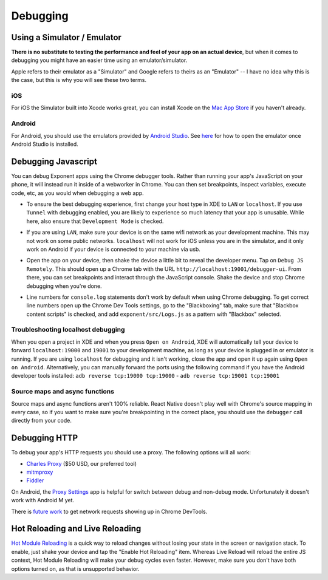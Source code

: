 *********
Debugging
*********

Using a Simulator / Emulator
=============================

**There is no substitute to testing the performance and feel of your app on an
actual device**, but when it comes to debugging you might have an easier time
using an emulator/simulator.

Apple refers to their emulator as a "Simulator" and Google refers to theirs as
an "Emulator" -- I have no idea why this is the case, but this is why you will
see these two terms.

iOS
^^^

For iOS the Simulator built into Xcode works great, you can install Xcode on
the `Mac App Store <https://itunes.apple.com/us/app/xcode/id497799835?mt=12>`_
if you haven't already.

Android
^^^^^^^

For Android, you should use the emulators provided by `Android Studio <https://developer.android.com/studio/run/emulator.html#runningemulator>`_.
See `here <https://developer.android.com/studio/run/emulator.html#runningemulator>`_ for how to open the emulator once Android Studio is installed.

Debugging Javascript
====================

You can debug Exponent apps using the Chrome debugger tools. Rather than
running your app's JavaScript on your phone, it will instead run it inside
of a webworker in Chrome. You can then set breakpoints, inspect variables,
execute code, etc, as you would when debugging a web app.

- To ensure the best debugging experience, first change your host type in XDE
  to ``LAN`` or ``localhost``. If you use ``Tunnel`` with debugging enabled,
  you are likely to experience so much latency that your app is unusable. While
  here, also ensure that ``Development Mode`` is checked.

  .. image:: img/debugging-host.png
    :width: 100%

- If you are using ``LAN``, make sure your device is on the same wifi network
  as your development machine. This may not work on some public networks.
  ``localhost`` will not work for iOS unless you are in the simulator, and it
  only work on Android if your device is connected to your machine via usb.
- Open the app on your device, then shake the device a little bit to reveal the
  developer menu. Tap on ``Debug JS Remotely``. This should open up a Chrome
  tab with the URL ``http://localhost:19001/debugger-ui``. From there, you can
  set breakpoints and interact through the JavaScript console. Shake the
  device and stop Chrome debugging when you're done.
- Line numbers for ``console.log`` statements don't work by default when using
  Chrome debugging. To get correct line numbers open up the Chrome Dev Tools
  settings, go to the "Blackboxing" tab, make sure that "Blackbox content
  scripts" is checked, and add ``exponent/src/Logs.js`` as a pattern with
  "Blackbox" selected.


Troubleshooting localhost debugging
^^^^^^^^^^^^^^^^^^^^^^^^^^^^^^^^^^^

When you open a project in XDE and when you press ``Open on Android``, XDE will
automatically tell your device to forward ``localhost:19000`` and ``19001`` to
your development machine, as long as your device is plugged in or emulator is
running. If you are using ``localhost`` for debugging and it isn't working,
close the app and open it up again using ``Open on Android``. Alternatively,
you can manually forward the ports using the following command if you have the
Android developer tools installed: ``adb reverse tcp:19000 tcp:19000`` - ``adb reverse tcp:19001 tcp:19001``

Source maps and async functions
^^^^^^^^^^^^^^^^^^^^^^^^^^^^^^^

Source maps and async functions aren't 100% reliable. React Native doesn't play
well with Chrome's source mapping in every case, so if you want to make sure
you're breakpointing in the correct place, you should use the ``debugger`` call
directly from your code.

Debugging HTTP
==============

To debug your app's HTTP requests you should use a proxy. The following options will all work:

- `Charles Proxy <https://www.charlesproxy.com/documentation/configuration/browser-and-system-configuration/>`_ ($50 USD, our preferred tool)
- `mitmproxy <https://medium.com/@rotxed/how-to-debug-http-s-traffic-on-android-7fbe5d2a34#.hnhanhyoz>`_
- `Fiddler <http://www.telerik.com/fiddler>`_

On Android, the `Proxy Settings <https://play.google.com/store/apps/details?id=com.lechucksoftware.proxy.proxysettings>`_
app is helpful for switch between debug and non-debug mode. Unfortunately it
doesn't work with Android M yet.

There is `future work <https://github.com/facebook/react-native/issues/934>`_
to get network requests showing up in Chrome DevTools.


Hot Reloading and Live Reloading
================================
`Hot Module Reloading <http://facebook.github.io/react-native/blog/2016/03/24/introducing-hot-reloading.html>`_
is a quick way to reload changes without losing your state in the screen or
navigation stack. To enable, just shake your device and tap the "Enable Hot
Reloading" item. Whereas Live Reload will reload the entire JS context, Hot
Module Reloading will make your debug cycles even faster. However, make sure
you don't have both options turned on, as that is unsupported behavior.
